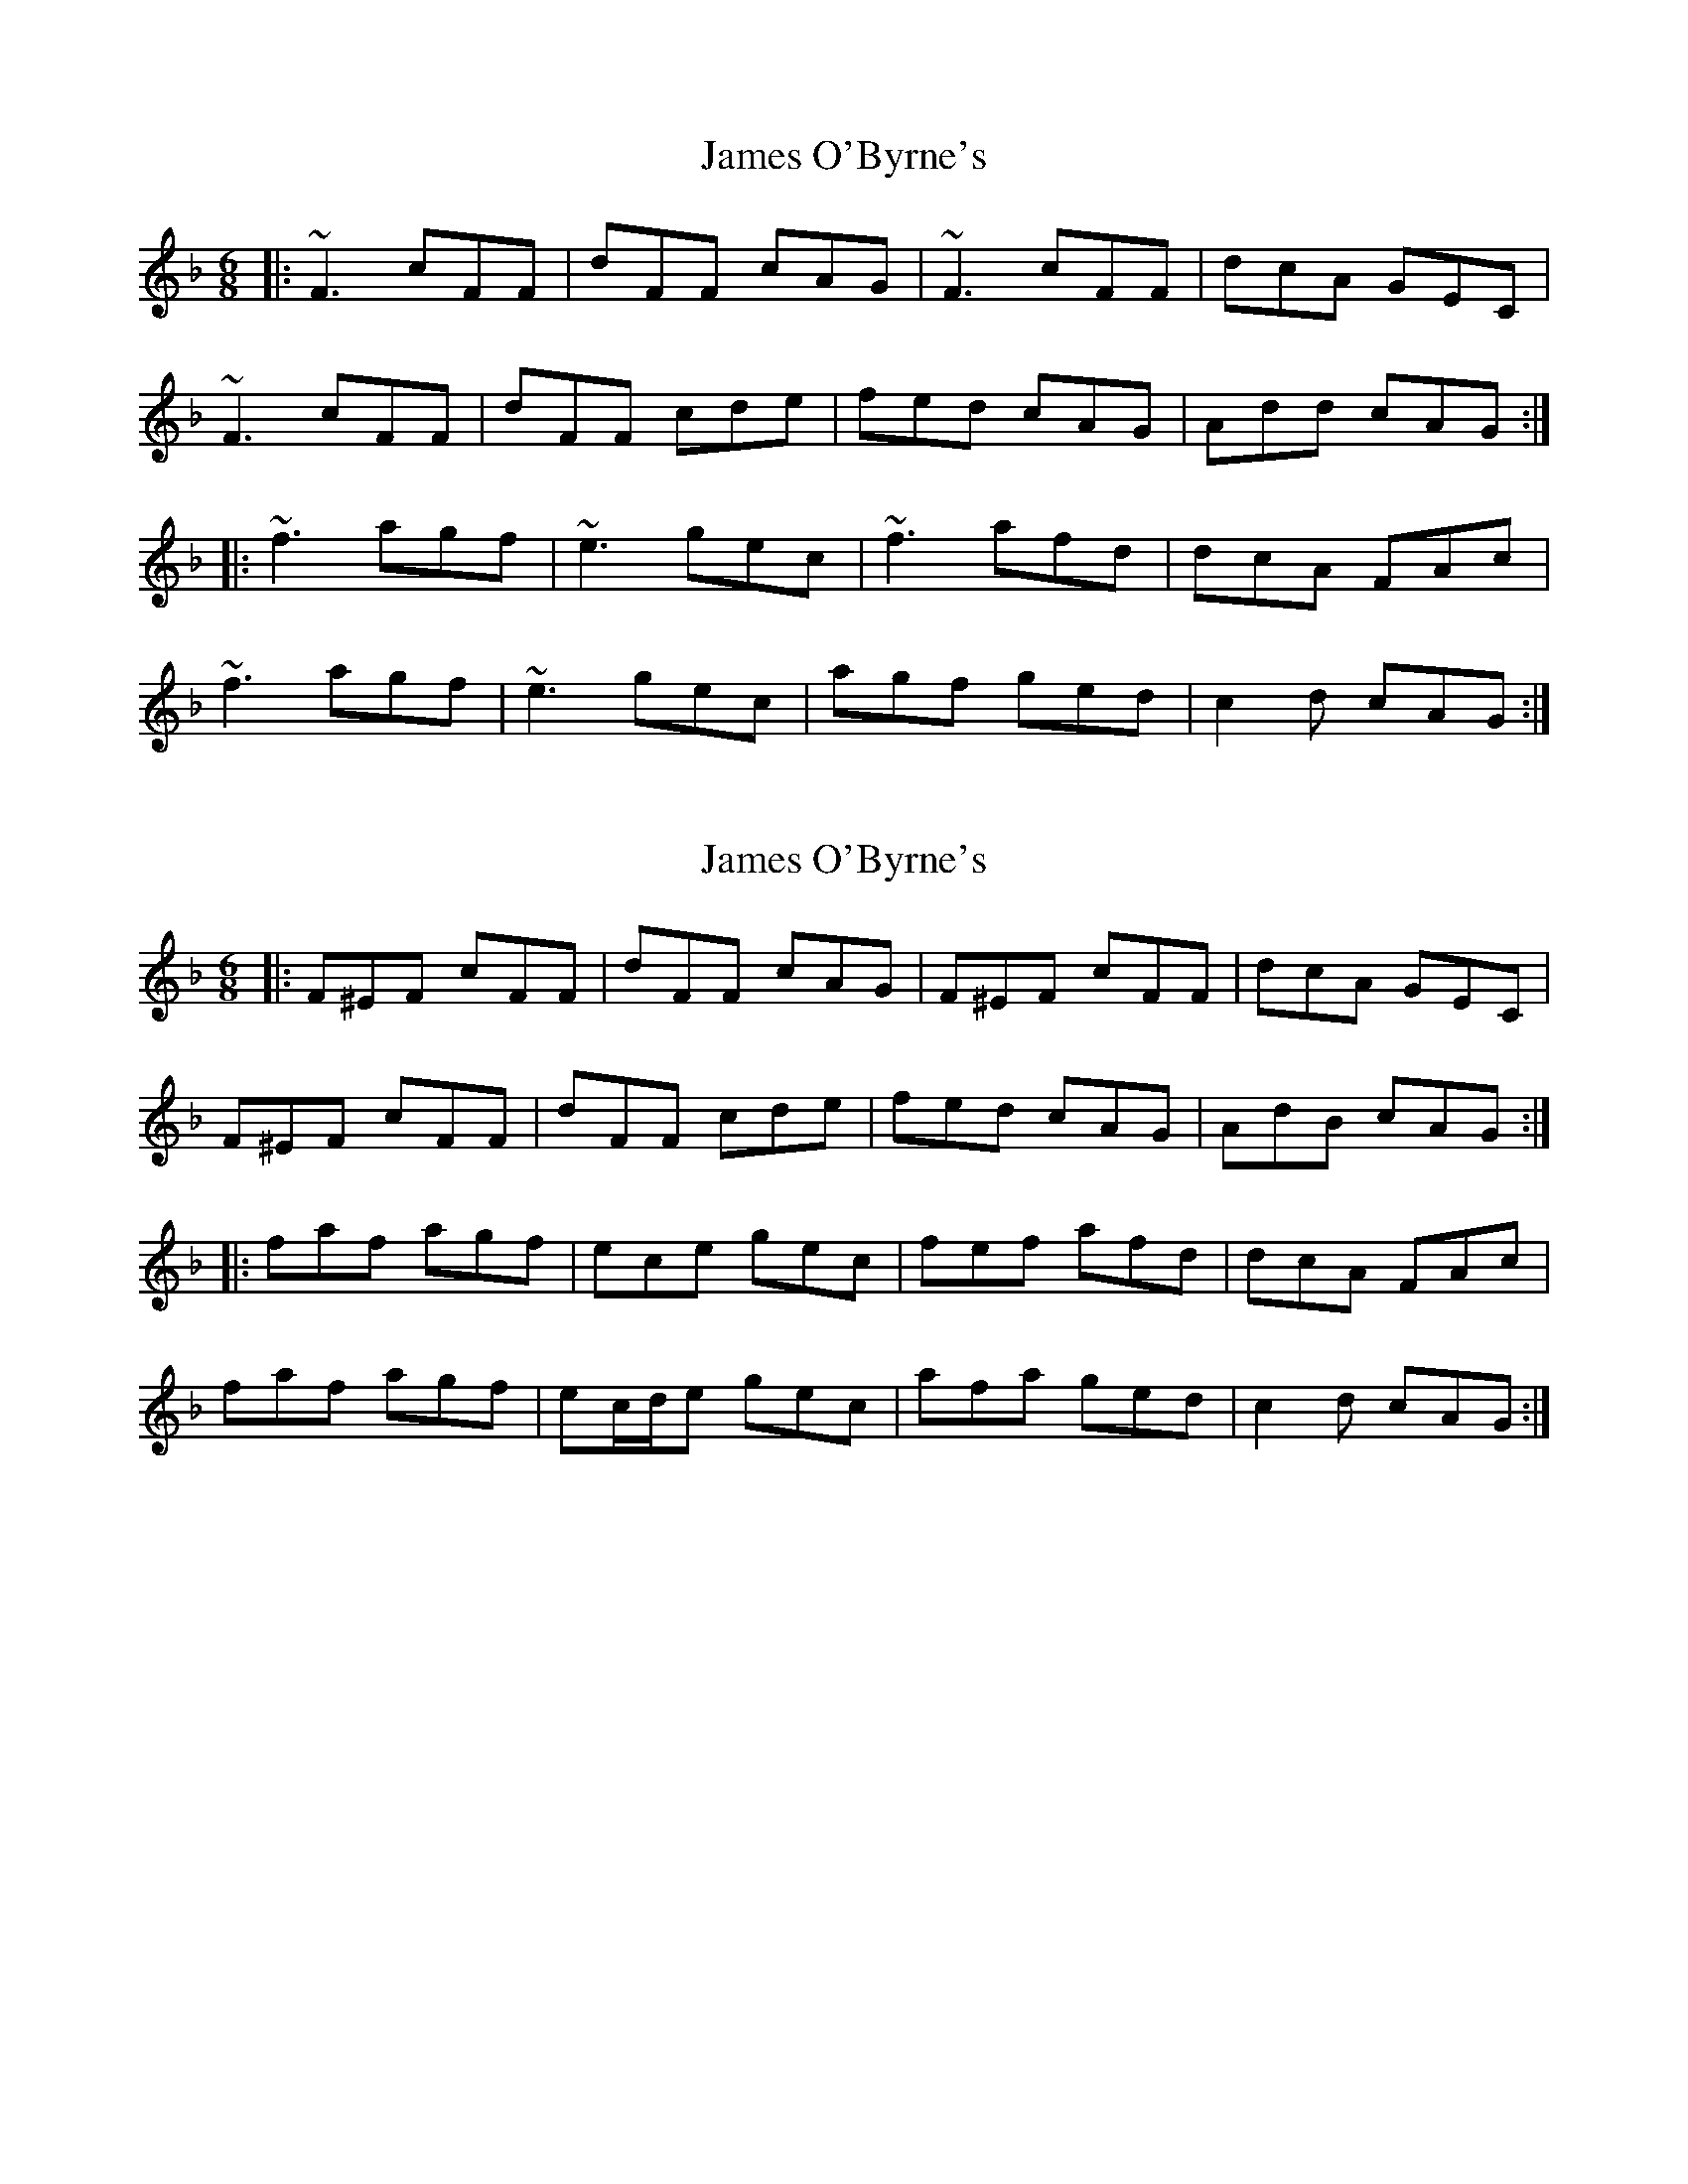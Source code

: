 X: 1
T: James O'Byrne's
Z: errik
S: https://thesession.org/tunes/2845#setting2845
R: jig
M: 6/8
L: 1/8
K: Fmaj
|:~F3 cFF|dFF cAG|~F3 cFF|dcA GEC|
~F3 cFF|dFF cde|fed cAG|Add cAG:|
|:~f3 agf|~e3 gec|~f3 afd|dcA FAc|
~f3 agf|~e3 gec|agf ged|c2 d cAG:|
X: 2
T: James O'Byrne's
Z: ceolachan
S: https://thesession.org/tunes/2845#setting16053
R: jig
M: 6/8
L: 1/8
K: Fmaj
|: F^EF cFF | dFF cAG | F^EF cFF | dcA GEC |F^EF cFF | dFF cde | fed cAG | AdB cAG :||: faf agf | ece gec | fef afd | dcA FAc |faf agf | ec/d/e gec | afa ged | c2 d cAG :|

